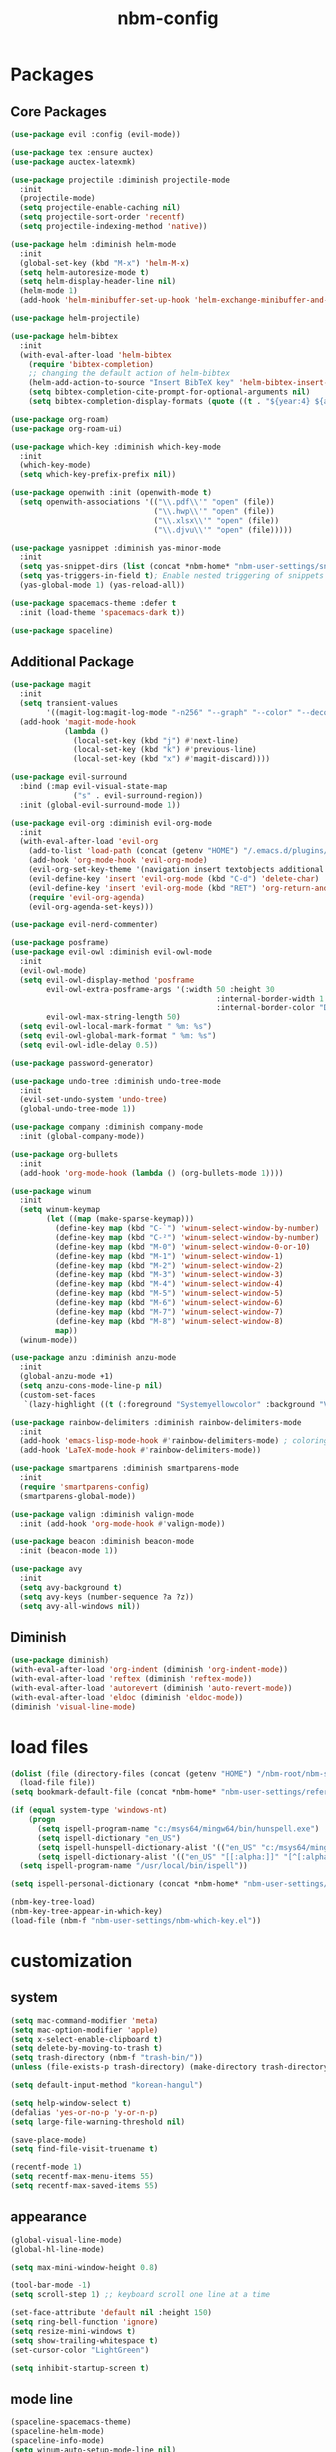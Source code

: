 :PROPERTIES:
:ID:       1EE4CEEE-972E-42FE-9851-EB3A970D1136
:END:
#+title: nbm-config

* Packages
** Core Packages
#+begin_src emacs-lisp :tangle yes
  (use-package evil :config (evil-mode))

  (use-package tex :ensure auctex)
  (use-package auctex-latexmk)

  (use-package projectile :diminish projectile-mode
    :init
    (projectile-mode)
    (setq projectile-enable-caching nil)
    (setq projectile-sort-order 'recentf)
    (setq projectile-indexing-method 'native))

  (use-package helm :diminish helm-mode
    :init
    (global-set-key (kbd "M-x") 'helm-M-x)
    (setq helm-autoresize-mode t)
    (setq helm-display-header-line nil)
    (helm-mode 1)
    (add-hook 'helm-minibuffer-set-up-hook 'helm-exchange-minibuffer-and-header-line))

  (use-package helm-projectile)

  (use-package helm-bibtex
    :init
    (with-eval-after-load 'helm-bibtex
      (require 'bibtex-completion)
      ;; changing the default action of helm-bibtex
      (helm-add-action-to-source "Insert BibTeX key" 'helm-bibtex-insert-citation helm-source-bibtex 0)
      (setq bibtex-completion-cite-prompt-for-optional-arguments nil)
      (setq bibtex-completion-display-formats (quote ((t . "${year:4} ${author:26} ${title:**} "))))))

  (use-package org-roam)
  (use-package org-roam-ui)

  (use-package which-key :diminish which-key-mode
    :init
    (which-key-mode)
    (setq which-key-prefix-prefix nil))

  (use-package openwith :init (openwith-mode t)
    (setq openwith-associations '(("\\.pdf\\'" "open" (file))
                                  ("\\.hwp\\'" "open" (file))
                                  ("\\.xlsx\\'" "open" (file))
                                  ("\\.djvu\\'" "open" (file)))))

  (use-package yasnippet :diminish yas-minor-mode
    :init
    (setq yas-snippet-dirs (list (concat *nbm-home* "nbm-user-settings/snippets/")))
    (setq yas-triggers-in-field t); Enable nested triggering of snippets
    (yas-global-mode 1) (yas-reload-all))

  (use-package spacemacs-theme :defer t
    :init (load-theme 'spacemacs-dark t))

  (use-package spaceline)
#+end_src

** Additional Package
#+begin_src emacs-lisp :tangle yes
  (use-package magit
    :init
    (setq transient-values
          '((magit-log:magit-log-mode "-n256" "--graph" "--color" "--decorate")))
    (add-hook 'magit-mode-hook
              (lambda ()
                (local-set-key (kbd "j") #'next-line)
                (local-set-key (kbd "k") #'previous-line)
                (local-set-key (kbd "x") #'magit-discard))))

  (use-package evil-surround
    :bind (:map evil-visual-state-map
                ("s" . evil-surround-region))
    :init (global-evil-surround-mode 1))

  (use-package evil-org :diminish evil-org-mode
    :init
    (with-eval-after-load 'evil-org
      (add-to-list 'load-path (concat (getenv "HOME") "/.emacs.d/plugins/evil-org-mode"))
      (add-hook 'org-mode-hook 'evil-org-mode)
      (evil-org-set-key-theme '(navigation insert textobjects additional calendar))
      (evil-define-key 'insert 'evil-org-mode (kbd "C-d") 'delete-char)
      (evil-define-key 'insert 'evil-org-mode (kbd "RET") 'org-return-and-maybe-indent)
      (require 'evil-org-agenda)
      (evil-org-agenda-set-keys)))

  (use-package evil-nerd-commenter)

  (use-package posframe)
  (use-package evil-owl :diminish evil-owl-mode
    :init
    (evil-owl-mode)
    (setq evil-owl-display-method 'posframe
          evil-owl-extra-posframe-args '(:width 50 :height 30
                                                :internal-border-width 1
                                                :internal-border-color "Darkolivegreen1")
          evil-owl-max-string-length 50)
    (setq evil-owl-local-mark-format " %m: %s")
    (setq evil-owl-global-mark-format " %m: %s")
    (setq evil-owl-idle-delay 0.5))

  (use-package password-generator)

  (use-package undo-tree :diminish undo-tree-mode
    :init 
    (evil-set-undo-system 'undo-tree)
    (global-undo-tree-mode 1))

  (use-package company :diminish company-mode
    :init (global-company-mode))

  (use-package org-bullets
    :init 
    (add-hook 'org-mode-hook (lambda () (org-bullets-mode 1))))

  (use-package winum
    :init
    (setq winum-keymap
          (let ((map (make-sparse-keymap)))
            (define-key map (kbd "C-`") 'winum-select-window-by-number)
            (define-key map (kbd "C-²") 'winum-select-window-by-number)
            (define-key map (kbd "M-0") 'winum-select-window-0-or-10)
            (define-key map (kbd "M-1") 'winum-select-window-1)
            (define-key map (kbd "M-2") 'winum-select-window-2)
            (define-key map (kbd "M-3") 'winum-select-window-3)
            (define-key map (kbd "M-4") 'winum-select-window-4)
            (define-key map (kbd "M-5") 'winum-select-window-5)
            (define-key map (kbd "M-6") 'winum-select-window-6)
            (define-key map (kbd "M-7") 'winum-select-window-7)
            (define-key map (kbd "M-8") 'winum-select-window-8)
            map))
    (winum-mode))

  (use-package anzu :diminish anzu-mode
    :init
    (global-anzu-mode +1)
    (setq anzu-cons-mode-line-p nil)
    (custom-set-faces
     `(lazy-highlight ((t (:foreground "Systemyellowcolor" :background "Violetred1"))))))

  (use-package rainbow-delimiters :diminish rainbow-delimiters-mode
    :init
    (add-hook 'emacs-lisp-mode-hook #'rainbow-delimiters-mode) ; coloring nested parentheses
    (add-hook 'LaTeX-mode-hook #'rainbow-delimiters-mode))

  (use-package smartparens :diminish smartparens-mode
    :init 
    (require 'smartparens-config)
    (smartparens-global-mode))

  (use-package valign :diminish valign-mode
    :init (add-hook 'org-mode-hook #'valign-mode))

  (use-package beacon :diminish beacon-mode
    :init (beacon-mode 1))

  (use-package avy
    :init
    (setq avy-background t)
    (setq avy-keys (number-sequence ?a ?z))
    (setq avy-all-windows nil))
#+end_src
** Diminish
#+begin_src emacs-lisp :tangle yes
  (use-package diminish)
  (with-eval-after-load 'org-indent (diminish 'org-indent-mode))
  (with-eval-after-load 'reftex (diminish 'reftex-mode))
  (with-eval-after-load 'autorevert (diminish 'auto-revert-mode))
  (with-eval-after-load 'eldoc (diminish 'eldoc-mode))
  (diminish 'visual-line-mode)
#+end_src


* load files
#+begin_src emacs-lisp :tangle yes
  (dolist (file (directory-files (concat (getenv "HOME") "/nbm-root/nbm-system") t "[.]el$"))
    (load-file file))
  (setq bookmark-default-file (concat *nbm-home* "nbm-user-settings/references/bookmark.el"))

  (if (equal system-type 'windows-nt)
      (progn
        (setq ispell-program-name "c:/msys64/mingw64/bin/hunspell.exe")
        (setq ispell-dictionary "en_US")
        (setq ispell-hunspell-dictionary-alist '(("en_US" "c:/msys64/mingw64/share/hunspell/en_US.aff")))
        (setq ispell-dictionary-alist '(("en_US" "[[:alpha:]]" "[^[:alpha:]]" "[']" nil ("-d" "en_US") nil utf-8))))
    (setq ispell-program-name "/usr/local/bin/ispell"))

  (setq ispell-personal-dictionary (concat *nbm-home* "nbm-user-settings/references/my-dictionary"))

  (nbm-key-tree-load)
  (nbm-key-tree-appear-in-which-key)
  (load-file (nbm-f "nbm-user-settings/nbm-which-key.el"))
#+end_src

* customization
** system
#+begin_src emacs-lisp :tangle yes
  (setq mac-command-modifier 'meta)
  (setq mac-option-modifier 'apple)
  (setq x-select-enable-clipboard t)
  (setq delete-by-moving-to-trash t)
  (setq trash-directory (nbm-f "trash-bin/"))
  (unless (file-exists-p trash-directory) (make-directory trash-directory))

  (setq default-input-method "korean-hangul")

  (setq help-window-select t)
  (defalias 'yes-or-no-p 'y-or-n-p)
  (setq large-file-warning-threshold nil)

  (save-place-mode)
  (setq find-file-visit-truename t)

  (recentf-mode 1)
  (setq recentf-max-menu-items 55)
  (setq recentf-max-saved-items 55)
#+end_src
** appearance
#+begin_src emacs-lisp :tangle yes
  (global-visual-line-mode)
  (global-hl-line-mode)

  (setq max-mini-window-height 0.8)

  (tool-bar-mode -1)
  (setq scroll-step 1) ;; keyboard scroll one line at a time

  (set-face-attribute 'default nil :height 150)
  (setq ring-bell-function 'ignore)
  (setq resize-mini-windows t)
  (setq show-trailing-whitespace t)
  (set-cursor-color "LightGreen")

  (setq inhibit-startup-screen t)
#+end_src
** mode line
#+begin_src emacs-lisp :tangle yes
  (spaceline-spacemacs-theme)
  (spaceline-helm-mode)
  (spaceline-info-mode)
  (setq winum-auto-setup-mode-line nil)

  (setq mode-line-position (list "(%l,%c)"))
  (setq display-time-mode t)
  (setq size-indication-mode t)
  (setq spaceline-highlight-face-func 'spaceline-highlight-face-evil-state)
  (spaceline-toggle-input-method-on)
  (spaceline-toggle-version-control-off)
  (spaceline-toggle-buffer-encoding-abbrev-off)
  (setq spaceline-org-clock-p t)
#+end_src

* evil mode
#+begin_src emacs-lisp :tangle yes
  (define-key evil-normal-state-map (kbd "j") 'evil-next-visual-line)
  (define-key evil-normal-state-map (kbd "k") 'evil-previous-visual-line)
  (define-key evil-normal-state-map (kbd "<down>") 'evil-next-visual-line)
  (define-key evil-normal-state-map (kbd "<up>") 'evil-previous-visual-line)

  (define-key evil-insert-state-map (kbd "C-d") 'delete-char)
  (define-key evil-insert-state-map (kbd "C-v") 'scroll-up-command)
  (define-key evil-insert-state-map (kbd "M-v") 'scroll-down-command)
  (define-key evil-insert-state-map (kbd "C-k") 'kill-line)
  (define-key evil-insert-state-map (kbd "C-y") 'yank)
  (define-key evil-insert-state-map (kbd "C-a") 'beginning-of-line)
  (define-key evil-insert-state-map (kbd "C-e") 'end-of-line)
  (define-key evil-insert-state-map (kbd "C-o") 'open-line)
  (define-key evil-insert-state-map (kbd "C-p") 'previous-line)

  (define-key evil-insert-state-map (kbd "C-n") 'next-line)
  (define-key evil-motion-state-map (kbd "RET") nil)

  (setq evil-undo-system 'undo-tree)

  (evil-define-key '(normal visual motion) 'global (kbd "SPC") 'nbm-key-tree-global)
  (evil-define-key '(normal visual motion) 'global (kbd ",") 'nbm-key-tree-mode)
  (evil-define-key '(normal visual motion insert) 'global (kbd "M-RET") 'nbm-key-tree-mode)
  (evil-define-key 'motion help-mode-map (kbd "TAB") 'forward-button)
#+end_src

* latex
#+begin_src emacs-lisp :tangle yes
  (server-start)                        ; This is needed for Skim to inverse search
  (setq TeX-source-correlate-mode 1)
  (setq reftex-default-bibliography (concat *nbm-home* "nbm-user-settings/references/ref.bib"))

  (setq TeX-save-query nil)
  (setq TeX-auto-save t)
  (setq TeX-electric-math (cons "\\( " " \\)"))
  (setq reftex-plug-into-AUCTeX t)
  (add-hook 'LaTeX-mode-hook 'LaTeX-math-mode)
  (add-hook 'LaTeX-mode-hook 'turn-on-reftex)
  (add-hook 'LaTeX-mode-hook (lambda () (setq TeX-command-default "LatexMk")))

  (setq LaTeX-math-list
        '((?, "dots" nil nil )
          (?. "cdots" nil nil )
          (?5 "widetilde" nil nil )	; for no good reason (or 5 is next to 6)
          (?6 "widehat" nil nil )	; 6 with shift is ^
          (?9 "qquad" nil nil )		; 9 is pronouced Q in Japanese
          (?- "overline" nil nil )
          (?3 "comment" nil nil )
          (?= "equiv" nil nil )
          (? "" nil nil )))

  ;; On Mac, Skim will be used as a pdf-viewer.
  (when (equal system-type 'darwin)
    (setq TeX-view-program-list
          '(("Skim" "/Applications/Skim.app/Contents/SharedSupport/displayline -b -g %n %o"))
          TeX-view-program-selection '((output-pdf "Skim"))))

  ;; On Windows, SumatraPDF will be used as a pdf-viewer.
  (when (equal system-type 'windows-nt)
    (load-file (concat (getenv "HOME") "/nbm-root/nbm-windows-config.el")))

  ;; The following is helpful for recognizing ^ and _ in latex code.
  (custom-set-faces
   '(font-latex-script-char-face ((t (:foreground "Systemorangecolor"))))
   '(font-latex-sectioning-2-face ((t (:foreground "Systemyellowcolor")))))

  (setq font-latex-user-keyword-classes
        '(("mathcomment" ("comment") custom-changed noarg)
          ("mathnoarg1" ("frac" "binom") success noarg)
          ("mathnoarg2" ("left" "right" ) custom-variable-tag noarg)
          ("mathnoarg3" ("le" "ge") epa-mark noarg)
          ("Greek" ("Gamma" "Delta" "Theta" "Lambda" "Phi" "Psi" "Omega")
           package-status-unsigned noarg)
          ("greek" ("alpha" "beta" "gamma" "delta" "epsilon" "zeta" "eta"
                    "theta" "iota" "kappa" "lambda" "mu" "nu" "xi" "omicron"
                    "pi" "rho" "sigma" "tau" "upsilon" "phi" "chi" "psi" "omega")
           imenu-list-entry-face-0 noarg)
          ("mathnoarg6" ("sum" "prod") message-header-subject noarg)
          ("mathnoarg7" ("delta") message-mml noarg)
          ("mathnoarg8" ("epsilon") message-header-other noarg)
          ("mathnoarg9" ("kappa") org-level-4 noarg)))
#+end_src

** auctex-latexmk
#+begin_src emacs-lisp :tangle yes
  (auctex-latexmk-setup)
  (setq auctex-latexmk-inherit-TeX-PDF-mode t)
  ;; To make latexmk use pdflatex we need ~/.latexmkrc file.
  (unless (file-exists-p (concat (getenv "HOME") "/.latexmkrc"))
    (find-file (concat (getenv "HOME") "/.latexmkrc"))
    (insert "$pdf_mode = 1;")
    (save-buffer) (kill-buffer))
#+end_src

* org-mode
#+begin_src emacs-lisp :tangle yes
  (global-set-key "\C-cl" 'org-store-link)
  (global-set-key "\C-cc" 'org-capture)
  (global-set-key "\C-ca" 'org-agenda)
  (global-set-key "\C-cb" 'org-iswitchb)

  (setq org-todo-keywords '((type "TODO" "WAIT" "|" "DONE")))
  (setq org-todo-keyword-faces '(("WAIT" . "gray")))
  (setq org-log-done 'time)

  (setq org-return-follows-link t)
  (evil-define-key 'normal org-mode-map (kbd "RET") 'org-open-at-point)
  (evil-define-key 'insert org-mode-map (kbd "C-d") 'delete-char)

  (evil-define-key 'motion org-agenda-mode-map
    (kbd "h") 'org-agenda-earlier
    (kbd "l") 'org-agenda-later
    (kbd "v") 'org-agenda-view-mode-dispatch
    (kbd "s") 'org-save-all-org-buffers)

  (setq org-directory (concat *nbm-home* "org/"))
  (setq org-default-notes-file (concat org-directory "/capture.org"))
  (setq org-agenda-span 1)
  (setq org-log-into-drawer t)
  (setq org-startup-with-inline-images nil)
  (setq org-duration-format (quote h:mm))
  (setq org-startup-indented t)
  (setq org-ref-default-bibliography(concat *nbm-home* "nbm-user-settings/references/ref.bib")
        bibtex-completion-bibliography (concat *nbm-home* "nbm-user-settings/references/ref.bib"))

  (eval-after-load "org" '(require 'ox-md nil t))
#+end_src
** Org-Roam
#+begin_src emacs-lisp :tangle yes
  (when (package-installed-p 'org-roam)
    (setq org-roam-directory (concat *nbm-home* "org/"))
    (cond ((equal system-type 'windows-nt)
           (setq org-roam-graph-viewer "c:/Program Files/Google/Chrome/Application/chrome.exe"))
          ((equal system-type 'darwin)
           (setq org-roam-graph-viewer "/Applications/Google Chrome.app/Contents/MacOS/Google Chrome")))
    (org-roam-db-autosync-mode)
    (setq org-roam-capture-templates '(("d" "default" plain "%?"
                                        :target (file+head "%<%Y%m%d%H%M%S>-${slug}.org"
                                                           "#+title: ${title}\n ")))))
#+end_src
* Dired
#+begin_src emacs-lisp :tangle yes
  (evil-define-key 'normal dired-mode-map (kbd "SPC") 'nbm-key-tree-global)
  (evil-define-key 'normal dired-mode-map (kbd ",") 'nbm-key-tree-mode)
  (evil-define-key 'normal dired-mode-map (kbd "h") 'dired-up-directory)
  (evil-define-key 'normal dired-mode-map (kbd "j") 'dired-next-line)
  (evil-define-key 'normal dired-mode-map (kbd "k") 'dired-previous-line)
  (evil-define-key 'normal dired-mode-map (kbd "l") 'dired-find-file)
  (evil-define-key 'normal dired-mode-map (kbd "W") 'wdired-change-to-wdired-mode)
  (evil-define-key 'normal dired-mode-map (kbd "b") 'browse-url-of-dired-file)
  (setq dired-dwim-target t)
#+end_src

* Welcome page
#+begin_src emacs-lisp :tangle yes
  (if *nbm-startup-frame*
      (nbm-set-startup-frame)
    (nbm-magnet-move-frame ?l))
  (newbie)
#+end_src

* Windows only
#+begin_src emacs-lisp :tangle yes
  (when (equal system-type 'windows-nt)
    (set-language-environment "UTF-8")
    (setq default-input-method "korean-hangul"))
#+end_src
